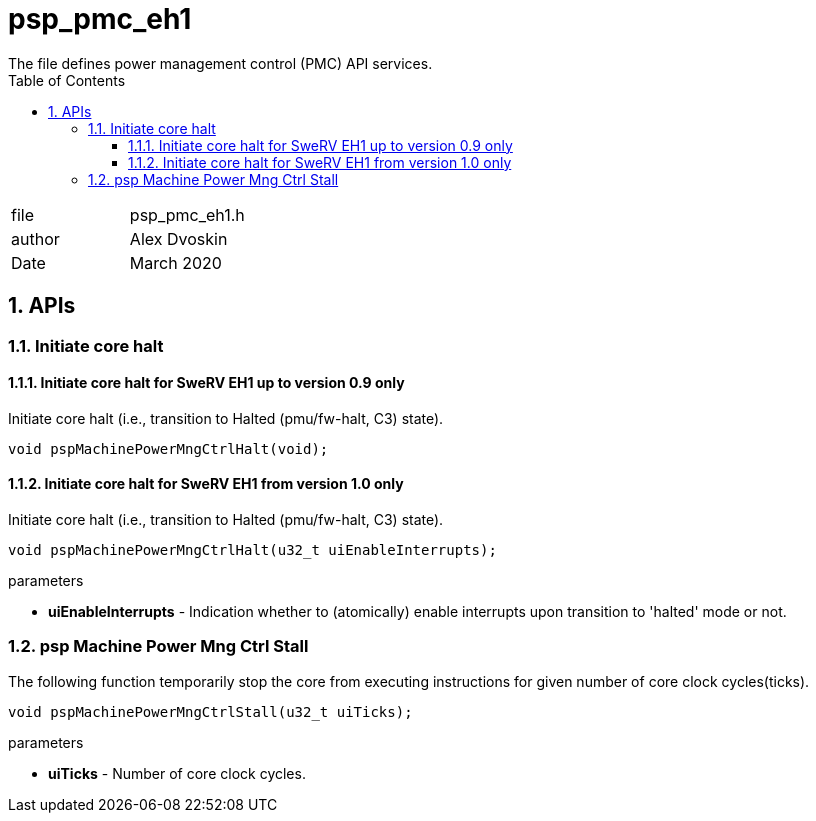:toc:
:sectnums:
:doctype: book
:toclevels: 5
:sectnumlevels: 5

= psp_pmc_eh1
The file defines power management control (PMC) API services.

|=======================
| file |  psp_pmc_eh1.h
| author | Alex Dvoskin
| Date  |  March 2020
|=======================

== APIs
=== Initiate core halt

==== Initiate core halt for SweRV EH1 up to version 0.9 only
Initiate core halt (i.e., transition to Halted (pmu/fw-halt, C3) state).
[source, c, subs="verbatim,quotes"]
----
void pspMachinePowerMngCtrlHalt(void);
----

==== Initiate core halt for SweRV EH1 from version 1.0 only
Initiate core halt (i.e., transition to Halted (pmu/fw-halt, C3) state).
[source, c, subs="verbatim,quotes"]
----
void pspMachinePowerMngCtrlHalt(u32_t uiEnableInterrupts);
----

.parameters

* *uiEnableInterrupts* - Indication whether to (atomically) enable interrupts
upon transition to 'halted' mode or not.

=== psp Machine Power Mng Ctrl Stall
The following function temporarily stop the core from executing instructions for
given number of core clock cycles(ticks).
[source, c, subs="verbatim,quotes"]
----
void pspMachinePowerMngCtrlStall(u32_t uiTicks);
----

.parameters

* *uiTicks* - Number of core clock cycles.
